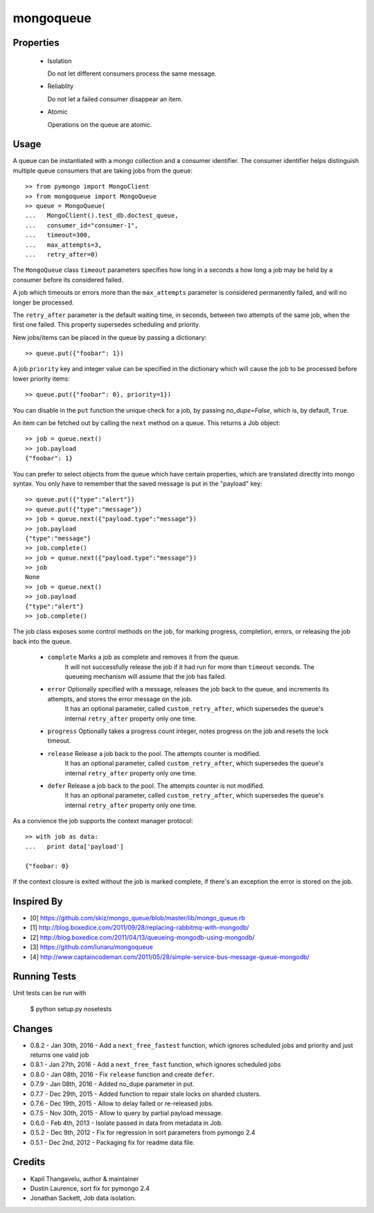 mongoqueue
----------

Properties
==========

 - Isolation

   Do not let different consumers process the same message.

 - Reliablity

   Do not let a failed consumer disappear an item.

 - Atomic

   Operations on the queue are atomic.

Usage
=====

A queue can be instantiated with a mongo collection and a consumer
identifier. The consumer identifier helps distinguish multiple queue
consumers that are taking jobs from the queue::

  >> from pymongo import MongoClient
  >> from mongoqueue import MongoQueue
  >> queue = MongoQueue(
  ...   MongoClient().test_db.doctest_queue,
  ...   consumer_id="consumer-1",
  ...   timeout=300,
  ...   max_attempts=3,
  ...   retry_after=0)

The ``MongoQueue`` class ``timeout`` parameters specifies how long in a
seconds a how long a job may be held by a consumer before its
considered failed.

A job which timeouts or errors more than the ``max_attempts``
parameter is considered permanently failed, and will no longer be
processed.

The ``retry_after`` parameter is the default waiting time, in seconds,
between two attempts of the same job, when the first one failed. This property
supersedes scheduling and priority.

New jobs/items can be placed in the queue by passing a dictionary::

  >> queue.put({"foobar": 1})

A job ``priority`` key and integer value can be specified in the
dictionary which will cause the job to be processed before lower
priority items::

  >> queue.put({"foobar": 0}, priority=1})

You can disable in the ``put`` function the unique check for a job, by
passing `no_dupe=False`, which is, by default, ``True``.

An item can be fetched out by calling the ``next`` method on a queue.
This returns a Job object::

  >> job = queue.next()
  >> job.payload
  {"foobar": 1}

You can prefer to select objects from the queue which have certain
properties, which are translated directly into mongo syntax. You only have
to remember that the saved message is put in the "payload" key::

  >> queue.put({"type":"alert"})
  >> queue.put({"type":"message"})
  >> job = queue.next({"payload.type":"message"})
  >> job.payload
  {"type":"message"}
  >> job.complete()
  >> job = queue.next({"payload.type":"message"})
  >> job
  None
  >> job = queue.next()
  >> job.payload
  {"type":"alert"}
  >> job.complete()

The job class exposes some control methods on the job, for marking progress,
completion, errors, or releasing the job back into the queue.

  - ``complete`` Marks a job as complete and removes it from the queue.
     It will not successfully release the job if it had run for more than ``timeout`` seconds. The queueing mechanism will assume that the job has failed.

  - ``error`` Optionally specified with a message, releases the job back to the queue, and increments its attempts, and stores the error message on the job.
     It has an optional parameter, called ``custom_retry_after``, which supersedes the queue's internal ``retry_after`` property only one time.

  - ``progress`` Optionally takes a progress count integer, notes progress on the job and resets the lock timeout.

  - ``release`` Release a job back to the pool. The attempts counter is modified.
     It has an optional parameter, called ``custom_retry_after``, which supersedes the queue's internal ``retry_after`` property only one time.

  - ``defer`` Release a job back to the pool. The attempts counter is not modified.
     It has an optional parameter, called ``custom_retry_after``, which supersedes the queue's internal ``retry_after`` property only one time.


As a convience the job supports the context manager protocol::

  >> with job as data:
  ...   print data['payload']

  {"foobar: 0}

If the context closure is exited without the job is marked complete,
if there's an exception the error is stored on the job.


Inspired By
===========

- [0] https://github.com/skiz/mongo_queue/blob/master/lib/mongo_queue.rb
- [1] http://blog.boxedice.com/2011/09/28/replacing-rabbitmq-with-mongodb/
- [2] http://blog.boxedice.com/2011/04/13/queueing-mongodb-using-mongodb/
- [3] https://github.com/lunaru/mongoqueue
- [4] http://www.captaincodeman.com/2011/05/28/simple-service-bus-message-queue-mongodb/


Running Tests
=============

Unit tests can be run with

 $ python setup.py nosetests

Changes
=======

- 0.8.2 - Jan 30th, 2016 - Add a ``next_free_fastest`` function, which ignores scheduled jobs and priority and just returns one valid job
- 0.8.1 - Jan 27th, 2016 - Add a ``next_free_fast`` function, which ignores scheduled jobs
- 0.8.0 - Jan 08th, 2016 - Fix ``release`` function and create ``defer``.
- 0.7.9 - Jan 08th, 2016 - Added no_dupe parameter in put.
- 0.7.7 - Dec 29th, 2015 - Added function to repair stale locks on sharded clusters.
- 0.7.6 - Dec 19th, 2015 - Allow to delay failed or re-released jobs.
- 0.7.5 - Nov 30th, 2015 - Allow to query by partial payload message.
- 0.6.0 - Feb 4th, 2013 - Isolate passed in data from metadata in Job.
- 0.5.2 - Dec 9th, 2012 - Fix for regression in sort parameters from pymongo 2.4
- 0.5.1 - Dec 2nd, 2012 - Packaging fix for readme data file.

Credits
=======

- Kapil Thangavelu, author & maintainer
- Dustin Laurence, sort fix for pymongo 2.4
- Jonathan Sackett, Job data isolation.
